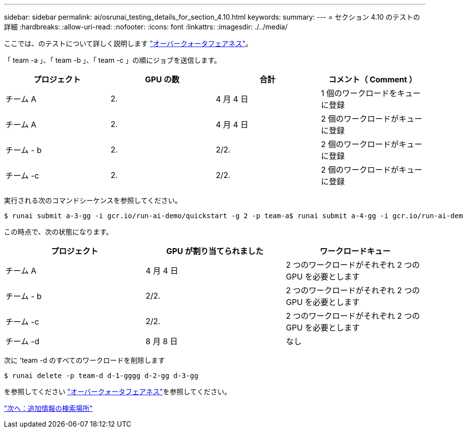 ---
sidebar: sidebar 
permalink: ai/osrunai_testing_details_for_section_4.10.html 
keywords:  
summary:  
---
= セクション 4.10 のテストの詳細
:hardbreaks:
:allow-uri-read: 
:nofooter: 
:icons: font
:linkattrs: 
:imagesdir: ./../media/


ここでは、のテストについて詳しく説明します link:osrunai_over-quota_fairness.html["オーバークォータフェアネス"]。

「 team -a 」、「 team -b 」、「 team -c 」の順にジョブを送信します。

|===
| プロジェクト | GPU の数 | 合計 | コメント（ Comment ） 


| チーム A | 2. | 4 月 4 日 | 1 個のワークロードをキューに登録 


| チーム A | 2. | 4 月 4 日 | 2 個のワークロードがキューに登録 


| チーム - b | 2. | 2/2. | 2 個のワークロードがキューに登録 


| チーム -c | 2. | 2/2. | 2 個のワークロードがキューに登録 
|===
実行される次のコマンドシーケンスを参照してください。

....
$ runai submit a-3-gg -i gcr.io/run-ai-demo/quickstart -g 2 -p team-a$ runai submit a-4-gg -i gcr.io/run-ai-demo/quickstart -g 2 -p team-a$ runai submit b-5-gg -i gcr.io/run-ai-demo/quickstart -g 2 -p team-b$ runai submit c-6-gg -i gcr.io/run-ai-demo/quickstart -g 2 -p team-c
....
この時点で、次の状態になります。

|===
| プロジェクト | GPU が割り当てられました | ワークロードキュー 


| チーム A | 4 月 4 日 | 2 つのワークロードがそれぞれ 2 つの GPU を必要とします 


| チーム - b | 2/2. | 2 つのワークロードがそれぞれ 2 つの GPU を必要とします 


| チーム -c | 2/2. | 2 つのワークロードがそれぞれ 2 つの GPU を必要とします 


| チーム -d | 8 月 8 日 | なし 
|===
次に 'team -d のすべてのワークロードを削除します

....
$ runai delete -p team-d d-1-gggg d-2-gg d-3-gg
....
を参照してください link:osrunai_over-quota_fairness.html["オーバークォータフェアネス"]を参照してください。

link:osrunai_where_to_find_additional_information.html["次へ：追加情報の検索場所"]

